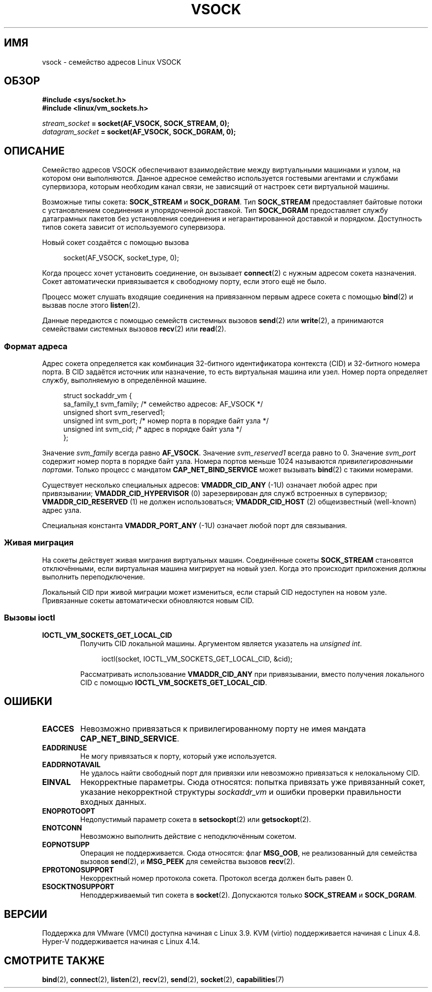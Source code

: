 .\" -*- mode: troff; coding: UTF-8 -*-
.\" Copyright (C) 2018, Stefan Hajnoczi <stefanha@redhat.com>
.\"
.\" %%%LICENSE_START(VERBATIM)
.\" Permission is granted to make and distribute verbatim copies of this
.\" manual provided the copyright notice and this permission notice are
.\" preserved on all copies.
.\"
.\" Permission is granted to copy and distribute modified versions of this
.\" manual under the conditions for verbatim copying, provided that the
.\" entire resulting derived work is distributed under the terms of a
.\" permission notice identical to this one.
.\"
.\" Since the Linux kernel and libraries are constantly changing, this
.\" manual page may be incorrect or out-of-date.  The author(s) assume no
.\" responsibility for errors or omissions, or for damages resulting from
.\" the use of the information contained herein.  The author(s) may not
.\" have taken the same level of care in the production of this manual,
.\" which is licensed free of charge, as they might when working
.\" professionally.
.\"
.\" Formatted or processed versions of this manual, if unaccompanied by
.\" the source, must acknowledge the copyright and authors of this work.
.\" %%%LICENSE_END
.\"
.\"*******************************************************************
.\"
.\" This file was generated with po4a. Translate the source file.
.\"
.\"*******************************************************************
.TH VSOCK 7 2017\-11\-30 Linux "Руководство программиста Linux"
.SH ИМЯ
vsock \- семейство адресов Linux VSOCK
.SH ОБЗОР
\fB#include <sys/socket.h>\fP
.br
\fB#include <linux/vm_sockets.h>\fP
.PP
\fIstream_socket\fP\fB = socket(AF_VSOCK, SOCK_STREAM, 0);\fP
.br
\fIdatagram_socket\fP\fB = socket(AF_VSOCK, SOCK_DGRAM, 0);\fP
.SH ОПИСАНИЕ
Семейство адресов VSOCK обеспечивают взаимодействие между виртуальными
машинами и узлом, на котором они выполняются. Данное адресное семейство
используется гостевыми агентами и службами супервизора, которым необходим
канал связи, не зависящий от настроек сети виртуальной машины.
.PP
Возможные типы сокета: \fBSOCK_STREAM\fP и \fBSOCK_DGRAM\fP. Тип \fBSOCK_STREAM\fP
предоставляет байтовые потоки с установлением соединения и упорядоченной
доставкой. Тип \fBSOCK_DGRAM\fP предоставляет службу датаграмных пакетов без
установления соединения и  негарантированной доставкой и
порядком. Доступность типов сокета зависит от используемого супервизора.
.PP
Новый сокет создаётся с помощью вызова
.PP
.in +4n
.EX
socket(AF_VSOCK, socket_type, 0);
.EE
.in
.PP
Когда процесс хочет установить соединение, он вызывает \fBconnect\fP(2) с
нужным адресом сокета назначения. Сокет автоматически привязывается к
свободному порту, если этого ещё не было.
.PP
Процесс может слушать входящие соединения на привязанном первым адресе
сокета с помощью \fBbind\fP(2) и вызвав после этого \fBlisten\fP(2).
.PP
Данные передаются с помощью семейств системных вызовов \fBsend\fP(2) или
\fBwrite\fP(2), а  принимаются семействами системных вызовов \fBrecv\fP(2) или
\fBread\fP(2).
.SS "Формат адреса"
Адрес сокета определяется как комбинация 32\-битного идентификатора контекста
(CID) и 32\-битного номера порта. В CID задаётся источник или назначение, то
есть виртуальная машина или узел. Номер порта определяет службу, выполняемую
в определённой машине.
.PP
.in +4n
.EX
struct sockaddr_vm {
    sa_family_t    svm_family;     /* семейство адресов: AF_VSOCK */
    unsigned short svm_reserved1;
    unsigned int   svm_port;       /* номер порта в порядке байт узла */
    unsigned int   svm_cid;        /* адрес в порядке байт узла */
};
.EE
.in
.PP
Значение \fIsvm_family\fP всегда равно \fBAF_VSOCK\fP. Значение \fIsvm_reserved1\fP
всегда равно to 0. Значение \fIsvm_port\fP содержит номер порта в порядке байт
узла. Номера портов меньше 1024 называются \fIпривилегированными портами\fP.
Только процесс с мандатом \fBCAP_NET_BIND_SERVICE\fP может вызывать \fBbind\fP(2)
с такими номерами.
.PP
Существует несколько специальных адресов: \fBVMADDR_CID_ANY\fP (\-1U) означает
любой адрес при привязывании; \fBVMADDR_CID_HYPERVISOR\fP (0) зарезервирован
для служб встроенных в супервизор; \fBVMADDR_CID_RESERVED\fP (1) не должен
использоваться; \fBVMADDR_CID_HOST\fP (2) общеизвестный (well\-known) адрес
узла.
.PP
Специальная константа \fBVMADDR_PORT_ANY\fP (\-1U) означает любой порт для
связывания.
.SS "Живая миграция"
На сокеты действует живая миграния виртуальных машин. Соединённые сокеты
\fBSOCK_STREAM\fP становятся отключёнными, если виртуальная машина мигрирует на
новый узел. Когда это происходит приложения должны выполнить
переподключение.
.PP
Локальный CID при живой миграции может измениться, если старый CID
недоступен на новом узле. Привязанные сокеты автоматически обновляются новым
CID.
.SS "Вызовы ioctl"
.TP 
\fBIOCTL_VM_SOCKETS_GET_LOCAL_CID\fP
Получить CID локальной машины. Аргументом является указатель на \fIunsigned
int\fP.
.IP
.in +4n
.EX
ioctl(socket, IOCTL_VM_SOCKETS_GET_LOCAL_CID, &cid);
.EE
.in
.IP
Рассматривать использование \fBVMADDR_CID_ANY\fP при привязывании, вместо
получения локального CID с помощью \fBIOCTL_VM_SOCKETS_GET_LOCAL_CID\fP.
.SH ОШИБКИ
.TP 
\fBEACCES\fP
Невозможно привязаться к привилегированному порту не имея мандата
\fBCAP_NET_BIND_SERVICE\fP.
.TP 
\fBEADDRINUSE\fP
Не могу привязаться к порту, который уже используется.
.TP 
\fBEADDRNOTAVAIL\fP
Не удалось найти свободный порт для привязки или невозможно привязаться к
нелокальному CID.
.TP 
\fBEINVAL\fP
Некорректные параметры. Сюда относятся: попытка привязать уже привязанный
сокет, указание некорректной структуры \fIsockaddr_vm\fP и ошибки проверки
правильности входных данных.
.TP 
\fBENOPROTOOPT\fP
Недопустимый параметр сокета в \fBsetsockopt\fP(2) или \fBgetsockopt\fP(2).
.TP 
\fBENOTCONN\fP
Невозможно выполнить действие с неподключённым сокетом.
.TP 
\fBEOPNOTSUPP\fP
Операция не поддерживается. Сюда относятся: флаг \fBMSG_OOB\fP, не
реализованный для семейства вызовов \fBsend\fP(2), и \fBMSG_PEEK\fP для семейства
вызовов \fBrecv\fP(2).
.TP 
\fBEPROTONOSUPPORT\fP
Некорректный номер протокола сокета. Протокол всегда должен быть равен 0.
.TP 
\fBESOCKTNOSUPPORT\fP
Неподдерживаемый тип сокета в \fBsocket\fP(2). Допускаются только
\fBSOCK_STREAM\fP и \fBSOCK_DGRAM\fP.
.SH ВЕРСИИ
Поддержка для VMware (VMCI) доступна начиная с Linux 3.9. KVM (virtio)
поддерживается начиная с Linux 4.8. Hyper\-V поддерживается начиная с Linux
4.14.
.SH "СМОТРИТЕ ТАКЖЕ"
\fBbind\fP(2), \fBconnect\fP(2), \fBlisten\fP(2), \fBrecv\fP(2), \fBsend\fP(2),
\fBsocket\fP(2), \fBcapabilities\fP(7)
